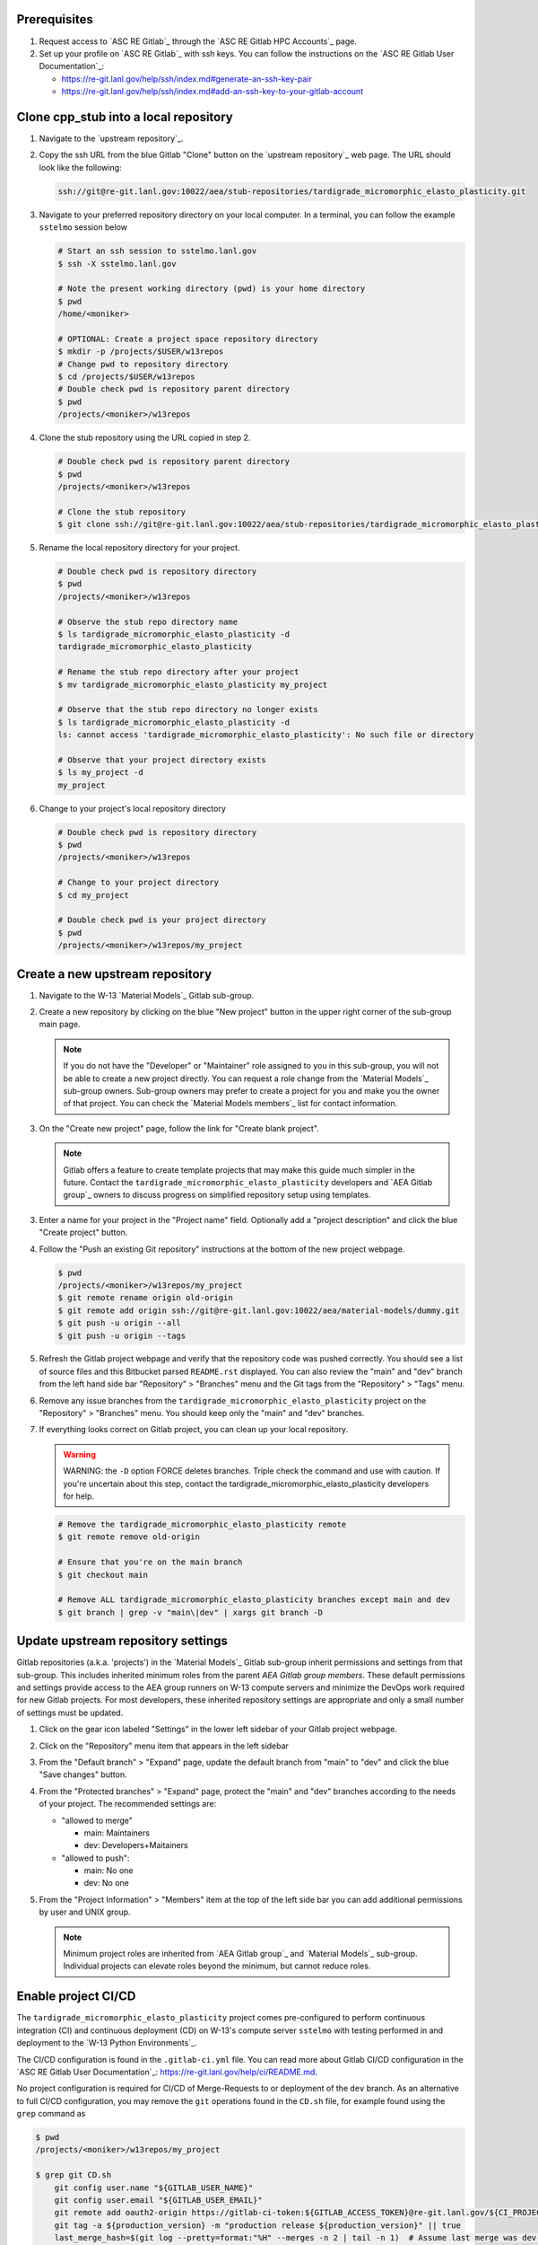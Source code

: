 *************
Prerequisites
*************

1. Request access to `ASC RE Gitlab`_ through the `ASC RE Gitlab HPC Accounts`_
   page.
2. Set up your profile on `ASC RE Gitlab`_ with ssh keys. You can follow the
   instructions on the `ASC RE Gitlab User Documentation`_:

   * https://re-git.lanl.gov/help/ssh/index.md#generate-an-ssh-key-pair
   * https://re-git.lanl.gov/help/ssh/index.md#add-an-ssh-key-to-your-gitlab-account

***************************************
Clone cpp\_stub into a local repository
***************************************

1. Navigate to the `upstream repository`_.

2. Copy the ssh URL from the blue Gitlab "Clone" button on the
   `upstream repository`_ web page. The URL should look like the following:

   .. code-block:: bash

      ssh://git@re-git.lanl.gov:10022/aea/stub-repositories/tardigrade_micromorphic_elasto_plasticity.git

3. Navigate to your preferred repository directory on your local computer. In a
   terminal, you can follow the example ``sstelmo`` session below

   .. code-block:: bash

      # Start an ssh session to sstelmo.lanl.gov
      $ ssh -X sstelmo.lanl.gov

      # Note the present working directory (pwd) is your home directory
      $ pwd
      /home/<moniker>

      # OPTIONAL: Create a project space repository directory
      $ mkdir -p /projects/$USER/w13repos
      # Change pwd to repository directory
      $ cd /projects/$USER/w13repos
      # Double check pwd is repository parent directory
      $ pwd
      /projects/<moniker>/w13repos

4. Clone the stub repository using the URL copied in step 2.

   .. code-block:: bash

      # Double check pwd is repository parent directory
      $ pwd
      /projects/<moniker>/w13repos

      # Clone the stub repository
      $ git clone ssh://git@re-git.lanl.gov:10022/aea/stub-repositories/tardigrade_micromorphic_elasto_plasticity.git

5. Rename the local repository directory for your project.

   .. code-block:: bash

      # Double check pwd is repository directory
      $ pwd
      /projects/<moniker>/w13repos

      # Observe the stub repo directory name
      $ ls tardigrade_micromorphic_elasto_plasticity -d
      tardigrade_micromorphic_elasto_plasticity

      # Rename the stub repo directory after your project
      $ mv tardigrade_micromorphic_elasto_plasticity my_project

      # Observe that the stub repo directory no longer exists
      $ ls tardigrade_micromorphic_elasto_plasticity -d
      ls: cannot access 'tardigrade_micromorphic_elasto_plasticity': No such file or directory

      # Observe that your project directory exists
      $ ls my_project -d
      my_project

6. Change to your project's local repository directory

   .. code-block:: bash

      # Double check pwd is repository directory
      $ pwd
      /projects/<moniker>/w13repos

      # Change to your project directory
      $ cd my_project

      # Double check pwd is your project directory
      $ pwd
      /projects/<moniker>/w13repos/my_project

********************************
Create a new upstream repository
********************************

1. Navigate to the W-13 `Material Models`_ Gitlab sub-group.

2. Create a new repository by clicking on the blue "New project" button in the
   upper right corner of the sub-group main page.

   .. note::

      If you do not have the "Developer" or "Maintainer" role assigned to you in
      this sub-group, you will not be able to create a new project directly. You can
      request a role change from the `Material Models`_ sub-group owners. Sub-group
      owners may prefer to create a project for you and make you the owner of that
      project. You can check the `Material Models members`_ list for contact
      information.

3. On the "Create new project" page, follow the link for "Create blank project".

   .. note::

      Gitlab offers a feature to create template projects that may make this
      guide much simpler in the future. Contact the ``tardigrade_micromorphic_elasto_plasticity`` developers and `AEA
      Gitlab group`_ owners to discuss progress on simplified repository setup using
      templates.

3. Enter a name for your project in the "Project name" field. Optionally add a
   "project description" and click the blue "Create project" button.

4. Follow the "Push an existing Git repository" instructions at the bottom of
   the new project webpage.

   .. code-block:: bash

      $ pwd
      /projects/<moniker>/w13repos/my_project
      $ git remote rename origin old-origin
      $ git remote add origin ssh://git@re-git.lanl.gov:10022/aea/material-models/dummy.git
      $ git push -u origin --all
      $ git push -u origin --tags

5. Refresh the Gitlab project webpage and verify that the repository code was pushed
   correctly. You should see a list of source files and this Bitbucket parsed
   ``README.rst`` displayed. You can also review the "main" and "dev" branch from
   the left hand side bar "Repository" > "Branches" menu and the Git tags from the
   "Repository" > "Tags" menu.

6. Remove any issue branches from the ``tardigrade_micromorphic_elasto_plasticity`` project on the "Repository" >
   "Branches" menu. You should keep only the "main" and "dev" branches.

7. If everything looks correct on Gitlab project, you can clean up your local
   repository.

   .. warning::

      WARNING: the ``-D`` option FORCE deletes branches. Triple check the
      command and use with caution. If you're uncertain about this step, contact the
      tardigrade_micromorphic_elasto_plasticity developers for help.

   .. code-block:: bash

      # Remove the tardigrade_micromorphic_elasto_plasticity remote
      $ git remote remove old-origin

      # Ensure that you're on the main branch
      $ git checkout main

      # Remove ALL tardigrade_micromorphic_elasto_plasticity branches except main and dev
      $ git branch | grep -v "main\|dev" | xargs git branch -D

***********************************
Update upstream repository settings
***********************************

Gitlab repositories (a.k.a. 'projects') in the `Material Models`_ Gitlab
sub-group inherit permissions and settings from that sub-group. This includes
inherited minimum roles from the parent `AEA Gitlab group members`. These
default permissions and settings provide access to the AEA group runners on W-13
compute servers and minimize the DevOps work required for new Gitlab projects.
For most developers, these inherited repository settings are appropriate and
only a small number of settings must be updated.

1. Click on the gear icon labeled "Settings" in the lower left sidebar of your
   Gitlab project webpage.

2. Click on the "Repository" menu item that appears in the left sidebar

3. From the "Default branch" > "Expand" page, update the default branch from
   "main" to "dev" and click the blue "Save changes" button.

4. From the "Protected branches" > "Expand" page, protect the "main" and "dev"
   branches according to the needs of your project. The recommended settings are:

   * "allowed to merge"

     * main: Maintainers
     * dev: Developers+Maitainers

   * "allowed to push":

     * main: No one 
     * dev: No one

5. From the "Project Information" > "Members" item at the top of the left side
   bar you can add additional permissions by user and UNIX group.

   .. note::

      Minimum project roles are inherited from `AEA Gitlab group`_ and `Material
      Models`_ sub-group.  Individual projects can elevate roles beyond the minimum,
      but cannot reduce roles.

********************
Enable project CI/CD
********************

The ``tardigrade_micromorphic_elasto_plasticity`` project comes pre-configured to perform continuous integration
(CI) and continuous deployment (CD) on W-13's compute server ``sstelmo`` with
testing performed in and deployment to the `W-13 Python Environments`_.

The CI/CD configuration is found in the ``.gitlab-ci.yml`` file. You can read
more about Gitlab CI/CD configuration in the `ASC RE Gitlab User
Documentation`_: https://re-git.lanl.gov/help/ci/README.md.

No project configuration is required for CI/CD of Merge-Requests to or deployment of the
``dev`` branch. As an alternative to full CI/CD configuration, you may remove the
``git`` operations found in the ``CD.sh`` file, for example found using the
``grep`` command as

.. code-block::

   $ pwd
   /projects/<moniker>/w13repos/my_project

   $ grep git CD.sh
       git config user.name "${GITLAB_USER_NAME}"
       git config user.email "${GITLAB_USER_EMAIL}"
       git remote add oauth2-origin https://gitlab-ci-token:${GITLAB_ACCESS_TOKEN}@re-git.lanl.gov/${CI_PROJECT_PATH}.git
       git tag -a ${production_version} -m "production release ${production_version}" || true
       last_merge_hash=$(git log --pretty=format:"%H" --merges -n 2 | tail -n 1)  # Assume last merge was dev->main. Pick previous
       git tag -a ${developer_version} -m "developer release ${developer_version}" ${last_merge_hash} || true
       git push oauth2-origin --tags

You may also simply remove the ``deploy_build`` job entirely from the
``.gitlab-ci.yml`` file, an example job definition is included below, but the
details may change. The key to identifying the deployment job is the ``stage:
deploy`` attribute and shell commands indicating the CD job definition, e.g.
``script: ./CD.sh``.

.. code-block::
   :linenos:

   deploy_build:
     stage: deploy
     variables:
       GIT_STRATEGY: clone
     script: ./CD.sh
     tags:
       - sstelmo-shell-aea
     only:
       - main
       - dev

The ``pages`` job is a special deploy stage job that builds and deploys
documentation to your project's Gitlab Pages, e.g.
https://aea.re-pages.lanl.gov/stub-repositories/tardigrade_micromorphic_elasto_plasticity. This job should be
retained for building and deploying documentation for your project users.

The ``git`` operations automate micro version bumps during main branch
deployment and are not strictly necessary for CI/CD. The ``deploy_build`` job
performs the CD process and is not required for CI, which is performed by the
``test_build`` job.

The only project configuration required to enable the existing Gitlab CI/CD is
to add a project access token. To add a project access with the naming
convention expected by the CI/CD configuration

1. Click on the gear icon labeled "Settings" in the lower left sidebar of your
   Gitlab project webpage.

2. Click on the "Access Tokens" menu item that appears in the left sidebar

3. Enter the *case-sensitive* name ``GITLAB_ACCESS_TOKEN`` in the "Name" field.

4. Check the ``api`` and ``write_repository`` Scope check boxes. Leave the
   remaining check boxes *unchecked*.

5. Click the blue "Create project access token" button.

6. Copy the text in the "Your new project access token" field.

   .. warning::

      When you navigate away from this page, the access token will *NEVER* be
      visible again. If your copy operation fails or if you overwrite the access token
      in your clipboard, you will need to "revoke" the existing access token from the
      "Active project access tokens" table available on the "Access Tokens" webpage
      and create a new access token from scratch.

      It may be helpful to *TEMPORARILY* copy the access token to an
      intermediate text file for steps 7-10. This access token provides write access
      to your project. *DO NOT SAVE THIS ACCESS TOKEN TO A PLAIN TEXT FILE*.

7. Navigate to the "CI/CD" menu item under "Settings" in the left sidebar.

8. Expand the "Variables" section of the "CI/CD" webpage.

9. Click the blue "Add variable" button.

10. Enter ``GITLAB_ACCESS_TOKEN`` in the "Key" field. This variable name is
    case-sensitive.

11. Paste the access token into the "Value" field.

12. Check both the "Protect Variable" and "Mask Variable" check boxes.

    .. warning::

       Failure to check "Protect Variable" will expose your access token to all
       ASC RE Gitlab runners for all CI/CD pipeline executions on all project
       branches. This may inadvertently expose write access to your project on
       future Gitlab mirrored projects, to users who otherwise have no write access, to
       accidental direct pushes on production branches, or on servers not owned by
       W-13.

    .. warning::

       Failure to check "Mask Variable" will expose your access token in plain
       text in all Gitlab project log files on all servers where the CI/CD is
       performed. It will also expose your access token in plain text on the Gitlab
       CI/CD "Varibles" webpage for all users with project roles of Developer or
       greater access.

13. Click the green "Add variable" button.

14. Click on the "Repository" menu item under the "Settings" item in the left
    sidebar.

15. Expand the "Protected branches" section of the "Repository" webpage.

16. Add the project access token, ``GITLAB_ACCESS_TOKEN``, to the "Allowed to
    push" drop down menu of the "main" and "dev" branches.

*******************
Update project name
*******************

.. note::

   The remaining steps are a truncated version of the `Gitlab Flow`_ workflow.
   Critically, these steps will omit the Gitlab issue creation and Gitlab
   Merge-Request (MR) steps. This step-by-step guide will focus on the Git
   operations performed in the your local repository. The Gitlab MR steps are
   described in greater detail in the `Gitlab Flow`_ documentation.

1. Create a branch for your project name updates using your project's branch
   naming conventions if they exist.

   .. code-block:: bash

      $ pwd
      /projects/<moniker>/w13repos/my_project
      $ git checkout -b feature/project-name-updates
      $ git branch
        dev
      * feature/project-name-updates
        main

2. Search for all instances of ``tardigrade_micromorphic_elasto_plasticity``. The list of occurrences will look
   quite long, but we can search and replace with ``sed`` to avoid manual file
   edits. The session below is an example, the exact output may change but the
   commands should work regardless of project re-organization or evolving features.
   The ellipsis indicates truncated output.

   .. code-block:: bash

      $ pwd
      /projects/<moniker>/w13repos/my_project

      # Recursive, case-insensitive search and count occurrences
      $ grep -ri tardigrade_micromorphic_elasto_plasticity . --exclude-dir={build,.git} | wc -l
      57

      # Recursive, case-insensitive search and display
      $ grep -ri tardigrade_micromorphic_elasto_plasticity . --exclude-dir={build,.git}
      ...

      # Clean list of files with project name
      $ grep -ri tardigrade_micromorphic_elasto_plasticity . --exclude-dir={build,.git} -l
      ./CMakeLists.txt
      ./docs/api.rst
      ./docs/devops.rst
      ./README.md
      ./set_vars.sh
      ./src/cpp/tardigrade_micromorphic_elasto_plasticity.cpp
      ./src/cpp/tardigrade_micromorphic_elasto_plasticity.h
      ./src/cpp/tests/test_tardigrade_micromorphic_elasto_plasticity.cpp

3. Search and replace from command line

   .. code-block:: bash

      $ pwd
      /projects/<moniker>/w13repos/my_project

      # Replace lower case occurrences in place
      $ sed -i 's/tardigrade_micromorphic_elasto_plasticity/my_project/g' $(grep -ri tardigrade_micromorphic_elasto_plasticity . --exclude-dir={build,.git} -l)
      $ grep -ri tardigrade_micromorphic_elasto_plasticity . --exclude-dir={build,.git} -l
      ./src/cpp/tardigrade_micromorphic_elasto_plasticity.h

      # Replace upper case occurrences in place
      $ sed -i 's/TARDIGRADE_MICROMORPHIC_ELASTO_PLASTICITY/MY_PROJECT/g' $(grep -ri tardigrade_micromorphic_elasto_plasticity . --exclude-dir={build,.git} -l)

4. Verify no more occurrences of project name ``tardigrade_micromorphic_elasto_plasticity``

   .. code-block:: bash

      $ pwd
      /projects/<moniker>/w13repos/my_project
      $ grep -ri tardigrade_micromorphic_elasto_plasticity . --exclude-dir={build,.git} | wc -l
      0
      $ grep -ri tardigrade_micromorphic_elasto_plasticity . --exclude-dir={build,.git}
      # no stdout to terminal because no occurrences found
      $ grep -ri tardigrade_micromorphic_elasto_plasticity . --exclude-dir={build,.git} -l
      # no stdout to terminal because no files found

5. Search and replace camelCase project name occurrences, e.g. ``tardigradeMicromorphicElastoPlasticity``.

   .. code-block:: bash

      $ grep -r tardigradeMicromorphicElastoPlasticity . --exclude-dir={build,.git}
      ...
      $ sed -i 's/tardigradeMicromorphicElastoPlasticity/myProject/g' $(grep -r tardigradeMicromorphicElastoPlasticity . --exclude-dir={build,.git} -l)
      $ grep -r tardigradeMicromorphicElastoPlasticity . --exclude-dir={build,.git} -l
      # no stdout to terminal because no files found

6. Find files containing the project in their file name

   .. code-block:: bash

      $ pwd
      /projects/<moniker>/w13repos/my_project
      $ find . -type d \( -name .git -o -name build \) -prune -false -o -name "*tardigrade_micromorphic_elasto_plasticity*"
      ./src/cpp/tardigrade_micromorphic_elasto_plasticity.cpp
      ./src/cpp/tardigrade_micromorphic_elasto_plasticity.h
      ./src/cpp/tests/test_tardigrade_micromorphic_elasto_plasticity.cpp

7. Rename files after current project

   .. note::

      The ``rename`` bash command is common, but not ubiquitous, to UNIX-like
      operating systems. It's reasonably ubiquitous on the most common linux
      distributions. You should find it on ``sstelmo``, but probably won't find it on
      macOS.

   .. code-block:: bash

      $ rename tardigrade_micromorphic_elasto_plasticity myproject $(find . -type d \( -name .git -o -name build \) -prune -false -o -name "*tardigrade_micromorphic_elasto_plasticity*")

8. Commit and push your changes to your "remote" or "fork" repository

   .. code-block:: bash

      $ pwd
      /projects/<moniker>/w13repos/my_project
      # Add tracked files and message
      $ git commit -a -m "FEAT: replace tardigrade_micromorphic_elasto_plasticity with my_project throughout repository"
      $ git push origin feature/project-name-updates

You can also perform some cleanup in your documentation directory to remove this
walk-through.

From here, the W-13 workflows would return to the Gitlab webpage and submit a
Merge-Request from the ``feature/project-name-updates`` branch of the upstream
repository to the ``dev`` branch of your "Material Models/my_project"
repository. If the ``.gitlab-ci.yml`` file has been kept, the Merge-Request will
automatically begin running the repository build and test job for continuous
integration (CI). No CI/CD configuration is required for Merge-Requests to or
deployment of the ``dev`` branch.

.. note::

   For Merge-Request and CI/CD of the ``main`` branch, see the previous CI/CD
   configuration section in this setup guide.

For continuing development, W-13 workflows recommend that you should keep the
upstream repository production branches, ``dev`` and ``main``, clean from
development work and *NEVER* develop directly on the ``dev`` and ``main``
branches of your local repository. Limit development work to ``feature/thing``
type branches on your local repo and frequently commit changes and push from the
local feature branch back to the upstream repository.

Happy hacking!
